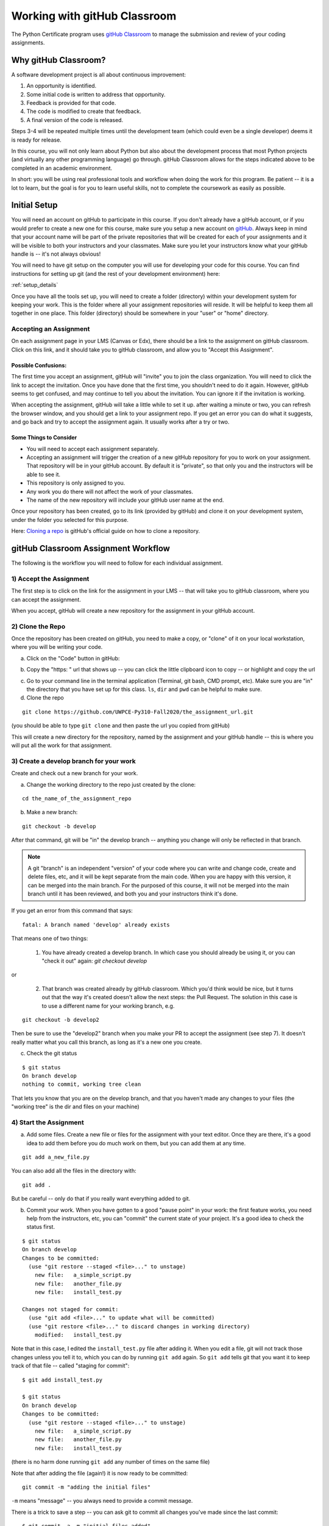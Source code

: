 .. _gitHub_classroom:

#############################
Working with gitHub Classroom
#############################

The Python Certificate program uses `gitHub Classroom <https://classroom.github.com/>`_ to manage the submission and review of your coding assignments.


Why gitHub Classroom?
=====================

A software development project is all about continuous improvement:

1. An opportunity is identified.

2. Some initial code is written to address that opportunity.

3. Feedback is provided for that code.

4. The code is modified to create that feedback.

5. A final version of the code is released.

Steps 3-4 will be repeated multiple times until the development team (which could even be a single developer) deems it is ready for release.

In this course, you will not only learn about Python but also about the development process that most Python projects (and virtually any other programming language) go through. gitHub Classroom allows for the steps indicated above to be completed in an academic environment.

In short: you will be using real professional tools and workflow when doing the work for this program. Be patient -- it is a lot to learn, but the goal is for you to learn useful skills, not to complete the coursework as easily as possible.


Initial Setup
=============

You will need an account on gitHub to participate in this course.
If you don't already have a gitHub account, or if you would prefer to create a new one for this course, make sure you setup a new account on `gitHub <https://github.com/>`_.
Always keep in mind that your account name will be part of the private repositories that will be created for each of your assignments and it will be visible to both your instructors and your classmates.
Make sure you let your instructors know what your gitHub handle is -- it's not always obvious!

You will need to have git setup on the computer you will use for developing your code for this course.
You can find instructions for setting up git (and the rest of your development environment) here:

:ref:`setup_details`

Once you have all the tools set up, you will need to create a folder (directory) within your development system for keeping your work.
This is the folder where all your assignment repositories will reside. It will be helpful to keep them all together in one place.
This folder (directory) should be somewhere in your "user" or "home" directory.


Accepting an Assignment
-----------------------

On each assignment page in your LMS (Canvas or Edx), there should be a link to the assignment on gitHub classroom. Click on this link, and it should take you to gitHub classroom, and allow you to "Accept this Assignment".


Possible Confusions:
....................

The first time you accept an assignment, gitHub will "invite" you to join the class organization. You will need to click the link to accept the invitation. Once you have done that the first time, you shouldn't need to do it again. However, gitHub seems to get confused, and may continue to tell you about the invitation. You can ignore it if the invitation is working.


When accepting the assignment, gitHub will take a little while to set it up. after waiting a minute or two, you can refresh the browser window, and you should get a link to your assignment repo. If you get an error you can do what it suggests, and go back and try to accept the assignment again. It usually works after a try or two.


Some Things to Consider
.......................

* You will need to accept each assignment separately.

* Accepting an assignment will trigger the creation of a new gitHub repository for you to work on your assignment. That repository will be in your gitHub account. By default it is "private", so that only you and the instructors will be able to see it.

* This repository is only assigned to you.

* Any work you do there will not affect the work of your classmates.

* The name of the new repository will include your gitHub user name at the end.

Once your repository has been created, go to its link (provided by gitHub) and clone it on your development system, under the folder you selected for this purpose.

Here: `Cloning a repo <https://docs.github.com/en/gitHub/creating-cloning-and-archiving-repositories/cloning-a-repository>`_
is gitHub's official guide on how to clone a repository.

.. _gitHub_classroom_workflow:

gitHub Classroom Assignment Workflow
====================================

The following is the workflow you will need to follow for each individual assignment.


1) Accept the Assignment
------------------------

The first step is to click on the link for the assignment in your LMS -- that will take you to gitHub classroom, where you can accept the assignment.

When you accept, gitHub will create a new repository for the assignment in your gitHub account.


2) Clone the Repo
-----------------

Once the repository has been created on gitHub, you need to make a copy, or "clone" of it on your local workstation, where you will be writing your code.


a) Click on the "Code" button in gitHub:

.. image:: images/gitHubclassroom/code_button.png
..   :width: 600

b) Copy the "https: " url that shows up -- you can click the little clipboard icon to copy -- or highlight and copy the url

.. image:: images/gitHubclassroom/clone_url.png
..   :width: 600

c) Go to your command line in the terminal application (Terminal, git bash, CMD prompt, etc). Make sure you are "in" the directory that you have set up for this class. ``ls``, ``dir`` and ``pwd`` can be helpful to make sure.

d) Clone the repo

::

   git clone https://github.com/UWPCE-Py310-Fall2020/the_assignment_url.git

(you should be able to type ``git clone`` and then paste the url you copied from gitHub)

This will create a new directory for the repository, named by the assignment and your gitHub handle -- this is where you will put all the work for that assignment.


3) Create a develop branch for your work
----------------------------------------

Create and check out a new branch for your work.

a) Change the working directory to the repo just created by the clone:

::

  cd the_name_of_the_assignment_repo

b) Make a new branch:

::

  git checkout -b develop

After that command, git will be "in" the develop branch -- anything you change will only be reflected in that branch.

.. note:: A git "branch" is an independent "version" of your code where you can write and change code, create and delete files, etc, and it will be kept separate from the main code. When you are happy with this version, it can be merged into the main branch. For the purposed of this course, it will not be merged into the main branch until it has been reviewed, and both you and your instructors think it's done.

If you get an error from this command that says::

    fatal: A branch named 'develop' already exists

That means one of two things:

 1) You have already created a develop branch. In which case you should already be using it, or you can "check it out" again: `git checkout develop`

or

 2) That branch was created already by gitHub classroom. Which you'd think would be nice, but it turns out that the way it's created doesn't allow the next steps: the Pull Request. The solution in this case is to use a different name for your working branch, e.g.

::

    git checkout -b develop2

Then be sure to use the "develop2" branch when you make your PR to accept the assignment (see step 7). It doesn't really matter what you call this branch, as long as it's a new one you create.

c) Check the git status

::

  $ git status
  On branch develop
  nothing to commit, working tree clean

That lets you know that you are on the develop branch, and that you haven't made any changes to your files (the "working tree" is the dir and files on your machine)

4) Start the Assignment
-----------------------

a) Add some files. Create a new file or files for the assignment with your text editor. Once they are there, it's a good idea to add them before you do much work on them, but you can add them at any time.

::

  git add a_new_file.py

You can also add all the files in the directory with::

  git add .

But be careful -- only do that if you really want everything added to git.

b) Commit your work. When you have gotten to a good "pause point" in your work: the first feature works, you need help from the instructors, etc, you can "commit" the current state of your project. It's a good idea to check the status first.

::

    $ git status
    On branch develop
    Changes to be committed:
      (use "git restore --staged <file>..." to unstage)
        new file:   a_simple_script.py
        new file:   another_file.py
        new file:   install_test.py

    Changes not staged for commit:
      (use "git add <file>..." to update what will be committed)
      (use "git restore <file>..." to discard changes in working directory)
        modified:   install_test.py

Note that in this case, I edited the ``install_test.py`` file after adding it. When you edit a file, git will not track those changes unless you tell it to, which you can do by running ``git add`` again. So ``git add`` tells git that you want it to keep track of that file -- called "staging for commit"::

    $ git add install_test.py

    $ git status
    On branch develop
    Changes to be committed:
      (use "git restore --staged <file>..." to unstage)
        new file:   a_simple_script.py
        new file:   another_file.py
        new file:   install_test.py

(there is no harm done running ``git add`` any number of times on the same file)

Note that after adding the file (again!) it is now ready to be committed::

    git commit -m "adding the initial files"

``-m`` means "message" -- you always need to provide a commit message.

There is a trick to save a step -- you can ask git to commit all changes you've made since the last commit::

    $ git commit -a -m "initial files added"

    [develop 4985f9d] initial files added
     3 files changed, 17 insertions(+)
     create mode 100644 a_simple_script.py
     create mode 100644 another_file.py
     create mode 100644 install_test.py

The ``-a`` means "all". Note that you still need to use ``git add`` to ask git to track a new file that it is not already managing. And be sure to run ``git status`` first to make sure you haven't accidentally added things you didn't want to.

5) Push your work to gitHub
---------------------------

All this adding and committing has only affected the repository on your own machine -- the one on gitHub has not been changed.
In order to get your changes up to gitHub you need to "push" them. It's always a good idea to check the status before you push -- to make sure you're ready.

::

    $ git status
    On branch develop
    nothing to commit, working tree clean

Note that I am on the "develop" branch, which is what's wanted, and nothing new to commit -- all my changes have been committed -- it's time to push.

::

    $ git push
    fatal: The current branch develop has no upstream branch.
    To push the current branch and set the remote as upstream, use

        git push --set-upstream origin develop

Hmm -- **fatal** -- I don't like the look of that!
But it's pretty simple, really. git is telling you that it doesn't know where to push the code to -- your gitHub version of the repo doesn't have a develop branch. But it tells you want to do to create that branch on gitHub (origin), so do that:

::

    $ git push --set-upstream origin develop
    Enumerating objects: 4, done.
    Counting objects: 100% (4/4), done.
    Delta compression using up to 4 threads
    Compressing objects: 100% (3/3), done.
    Writing objects: 100% (3/3), 639 bytes | 319.00 KiB/s, done.
    Total 3 (delta 0), reused 0 (delta 0)
    remote:
    remote: Create a pull request for 'develop' on gitHub by visiting:
    remote:      https://github.com/UWPCE-Py310-Fall2020/initial-setup-PythonCHB/pull/new/develop
    remote:
    To https://github.com/UWPCE-Py310-Fall2020/initial-setup-PythonCHB.git
     * [new branch]      develop -> develop
    Branch 'develop' set up to track remote branch 'develop' from 'origin'.

Good -- now the local develop branch is hooked up to a develop branch on gitHub. And it even tells you what to do next -- see the "Create a pull request for 'develop' on gitHub by visiting:" -- that's exactly what you need to do!

6) Complete the Assignment
--------------------------

Now it's time to write your code! As you work on it, make commits as you go along. Making a commit is essentially saving the state of your project -- so do it at each good "break point" -- when you have a feature working, or have fixed a bug. Do a ``git push`` every once in a while, to save your work to gitHub.

.. note:: One of the really nice things about using gitHub for this (and your own work) is that now your work is all "in the cloud" -- you can make a clone on any other machine (say one at home and one at work), do work on that machine, push it to gitHub, and then retrieve it from somewhere else. If you want to get changes from gitHub that you don't have locally, you need to "pull" them (opposite of push): ``git pull`` should do it.

7) Make a Pull Request
----------------------

When you are done with the assignment, or are at a state where you need some help, it's time to make a Pull Request (PR).
A PR is a request to "pull" the code you've just written into another branch -- usually the main branch.
In "real" development, this means that you have added a feature or fixed a bug, and want that code to be deployed.
But if you are not the primary developer, or if you work on a team, then the code may need to be reviewed before it's merged into the main branch.
For this class, we are mimicking that workflow, but it is the instructors that will review your code. When the code has been reviewed, we will "Merge" the PR into main, indicating that you have completed the assignment.

You should make the PR when you have finished the assignment, or when you are stuck and need some help. In essence, the PR is a request for review.

Go to the assignment gitHub repo in your browser. It should have a note that you have pushed a develop branch, and a button to click to create a PR:

.. image:: images/gitHubclassroom/compare_and_pr.png

Click the "compare and pull request" button to start making your PR!

After you click that -- scroll down and you can see what has changed -- it will show you the files added or removed, and the individual lines that have changed in each file. Review that, to make sure the changes are what you expect.

.. image:: images/gitHubclassroom/make_pr.png

If so -- put a message in the "leave a comment box", and click "Create Pull Request".

Note that this message is where you can start communicating with the instructors -- it should let them know why you are making the PR.
If you are all done with the assignment, say so.
If you are partially done, but have a question -- put your question in this comment box.

Once you create the PR, gitHub will show you the PR view:

.. image:: images/gitHubclassroom/pr_header.png

This is the same view that your instructors will see.
If you click on the "conversation" tab, you can see your initial comment and any comments made after the initial PR creation.

If you click on the "files changed" tab, you will see all the changes in this PR. For this class, that should be your entire assignment.

Put a link to the PR in the LMS, to let us know that you have "turned in" the assignment.

8) Wait for review
------------------

Once you make your PR, your instructors will be notified by gitHub (and the LMS), and will review your code. They can make general comments, or comment line by line. When a review is done, you should get an email from gitHub. But you can always go and check the PR yourself and see if anything new is there.

At this point, two things might happen.

* If the work is complete and well done, your instructors will make comments, and merge the PR. This is an indication that you are done.

* If there is still more room for improvement, then your instructors will leave the PR open, and wait for you to push more changes.


14) Update your Code
--------------------

If the instructors request a change, or you just want to improve the code, you can make those changes, commit them, and push them to gitHub.
As long as the PR remains open, any new changes you push to the develop branch will show up in the PR.
Please ping your instructors if you have something new to review, by "tagging" them in a PR comment.
(you need to use their gitHub handle to tag them -- make sure you know what it is.
You can figure out what it is, because they will have been commenting on your PRs). You tag with a ``@`` symbol, like so:

::

  @PythonCHB: I've fixed that issue. Please review again. And I'm a little unclear on line 64 -- why doesn't ``name.upper()`` change the name?

15) After the merge
-------------------

When the assignment is complete and reviewed, your instructors will merge the PR. Then all that code will be in the "main" branch. If you do a ``git pull`` on your machine, and check out the main branch (``git checkout main``) you will see it there.

16) Want to improve it after it's been accepted?
------------------------------------------------

If your instructors approve your code, and merge the PR, but you still want to work on it, do that work in the develop branch, and then push and make a new PR.


.. _gitHub_classroom_workflow_summary:

Workflow Summary
================

I'm sure this seems like a lot, but it will get to be a habit, Here are the steps for each assignment:

 1) Accept the assignment from the gitHub classroom link

 2) Clone the resulting repo onto your work machine (``git clone``)

 3) Make a develop branch (``git checkout -b develop``)

 4) Do the assignment in the develop branch, committing and pushing as you go. (``git add``; ``git commit -a -m "a message"``; ``git push``)

 5) When complete or when you would like some help, make a PR on gitHub, and post a link to the PR in the LMS (Canvas or EdX)

 6) Read and respond to the comments on gitHub from your instructors

 7) Continue working, committing and pushing changes as you go.

 8) When the PR is accepted -- you are done!

Is that so bad?

Remember: this seems like a lot -- but it *does* reflect he real workflow when doing real coding. Even if you work alone, a version control system is a really good idea.


General Advice for working with git and gitHub
==============================================

Committing your code
--------------------

A "commit" is snapshot of your code (and any other files included in your project).
You are encouraged to make frequent commits, as this will make it easier for you to restore your code to an earlier state if things go wrong.


Creating a New Commit:
----------------------

Type the following to add all files and subdirectories in the folder to your commit (note the command includes a dot, make sure you  include it as well: the dot means "the current working directory")::

  git add .

.. note:: Using the "." (dot) can be a bit dangerous, as it will add everything in that directory! It's usually a bit safer to specifically add the file(s) you want to add: ``git add some_code.py``

After adding the file(s), you can commit your code by typing the following::

  git commit -m "Commit message"

Note that the commit message should be replaced with something descriptive of what that commit includes ("added new functionality", "fixed floating point error", "ready for review", etc.) that will later help you remember what that particular commit was about.

.. note:: If you omit the message, git will bring up a text editor to let you write one. If you have not configured git to use another editor, it will be "vi", a venerable old Unix editor that is a real challenge for some. To get out of vi, hit the <escape> key, the a colon and an x: ``:x``. You can configure git to use an editor you are familiar with. See: :ref:`install_nano_win` for how to do that on Windows.

After every change to the file, you will need to "commit" the changes. Keep in mind that git will not commit all the changes you have made, only the ones that are "staged for commit". You can stage them with the ``git add`` command again. So ``add`` means either "add this file" or "stage this file for committing", depending on whether it's already been added or not.

Alternatively, you can tell git to commit any changes you have made, since the last commit, with the "-a" (all) flag::

  git commit -a -m "your message"


You can always know what state git is in by using the "git status" command::

  git status

It's a good idea to do that before committing, so you know what will happen.


Pushing Your Code
-----------------

"Pushing" refers to the process of synchronizing the commits you have made on your development system with your gitHub repository.
This is an important process, since it is needed before you can submit your code for review.
Also, it makes a copy of your code in your gitHub account that you can later use to restore it if your local development system fails, or access it from another system.

You can push your code immediately after every commit or do it once a day (in which case, several commits will be included in a single push). To do it, simply type::

  git push

The first time you push your code to a repository, gitHub may ask you to select the remote repository (i.e., your gitHub repository). Just copy the suggested push command (you will only need to do this once per assignment).

git will also ask you for your gitHub username and password the first time -- it should remember them after that -- until you try on a new machine.

Asking Coding Questions
=======================

While working on your code, you might run into a situation in which you would like one of the instructors to look at it and provide some feedback before actually reviewing and grading it.
In order to do that, go to PR you've created and write a comment about your question or issue. You should make sure to tag your instructor in your comment, to assure that they are notified of your comment. This is done by writing `@the_instructors_gitHub_handle`, e.g. `@natasha-aleksandrova`.

For example::

  @natasha-aleksandrova: I need some help on line 20

When you submit a comment with a tag, the instructor will be notified by gitHub and will be able to review your question.


Submitting your assignment
--------------------------

Once your assignment is ready for review, copy the link of your Feedback Pull Request and submit it in the submission form. Here is an example of a submission link (yours will look a little different but will end with `/pull/1`)::

  https://github.com/UWPCE-Py210-SelfPaced-2021/lesson-02-fizzbuzz-exercise-uw-test-student-natasha/pull/1


Resubmitting your Assignment
============================

On occasion, your instructor will provide feedback on elements in your assignment that need to be modified in order to get the full grade for the assignment. In those cases, follow the process outlined in the Asking Coding Questions section above. Let us know that you would like another review for grade adjustment and make sure to tag your instructor.

Happy coding!
